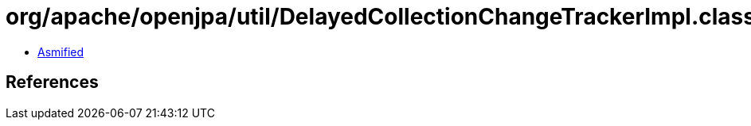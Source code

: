 = org/apache/openjpa/util/DelayedCollectionChangeTrackerImpl.class

 - link:DelayedCollectionChangeTrackerImpl-asmified.java[Asmified]

== References

